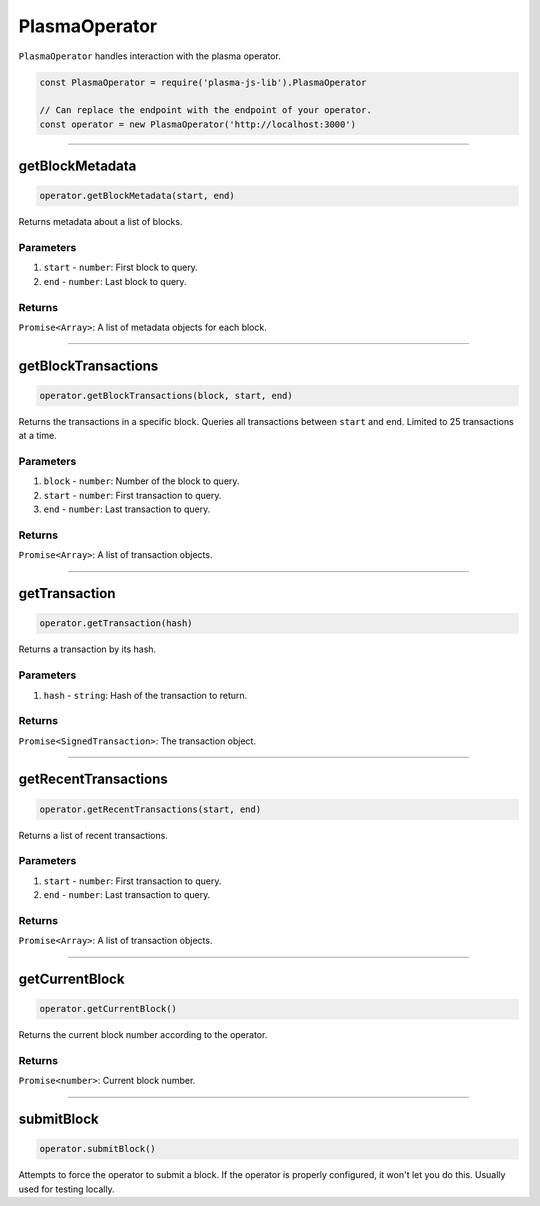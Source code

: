 ==============
PlasmaOperator
==============

``PlasmaOperator`` handles interaction with the plasma operator.

.. code-block:: javascript

    const PlasmaOperator = require('plasma-js-lib').PlasmaOperator

    // Can replace the endpoint with the endpoint of your operator.
    const operator = new PlasmaOperator('http://localhost:3000')

------------------------------------------------------------------------------

getBlockMetadata
================

.. code-block:: javascript

    operator.getBlockMetadata(start, end)

Returns metadata about a list of blocks.

----------
Parameters
----------

1. ``start`` - ``number``: First block to query.
2. ``end`` - ``number``: Last block to query.

-------
Returns
-------

``Promise<Array>``: A list of metadata objects for each block.

------------------------------------------------------------------------------

getBlockTransactions
====================

.. code-block:: javascript

    operator.getBlockTransactions(block, start, end)

Returns the transactions in a specific block.
Queries all transactions between ``start`` and ``end``.
Limited to 25 transactions at a time.

----------
Parameters
----------

1. ``block`` - ``number``: Number of the block to query.
2. ``start`` - ``number``: First transaction to query.
3. ``end`` - ``number``: Last transaction to query.

-------
Returns
-------

``Promise<Array>``: A list of transaction objects.

------------------------------------------------------------------------------

getTransaction
==============

.. code-block:: javascript

    operator.getTransaction(hash)

Returns a transaction by its hash.

----------
Parameters
----------

1. ``hash`` - ``string``: Hash of the transaction to return.

-------
Returns
-------

``Promise<SignedTransaction>``: The transaction object.

------------------------------------------------------------------------------

getRecentTransactions
=====================

.. code-block:: javascript

    operator.getRecentTransactions(start, end)

Returns a list of recent transactions.

----------
Parameters
----------

1. ``start`` - ``number``: First transaction to query.
2. ``end`` - ``number``: Last transaction to query.

-------
Returns
-------

``Promise<Array>``: A list of transaction objects.

------------------------------------------------------------------------------

getCurrentBlock
===============

.. code-block:: javascript

    operator.getCurrentBlock()

Returns the current block number according to the operator.

-------
Returns
-------

``Promise<number>``: Current block number.

------------------------------------------------------------------------------

submitBlock
===========

.. code-block:: javascript

    operator.submitBlock()

Attempts to force the operator to submit a block.
If the operator is properly configured, it won't let you do this.
Usually used for testing locally.
